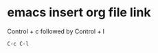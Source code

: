 #+STARTUP: showall
* emacs insert org file link

Control + c followed by Control + l

#+begin_example
C-c C-l
#+end_example
